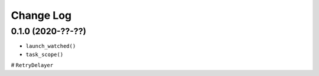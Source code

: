 Change Log
==========

0.1.0 (2020-??-??)
------------------

* ``launch_watched()``
* ``task_scope()``
# ``RetryDelayer``
